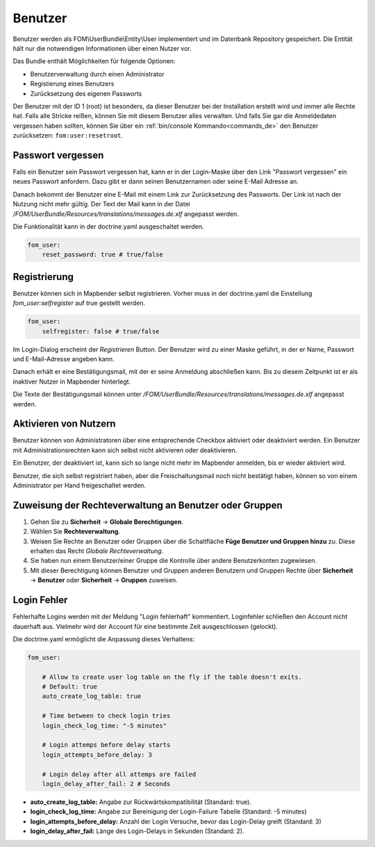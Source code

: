 .. _users_de:

Benutzer
========

Benutzer werden als FOM\\UserBundle\\Entity\\User implementiert und im Datenbank Repository gespeichert. Die Entität hält nur die notwendigen Informationen über einen Nutzer vor.

Das Bundle enthält Möglichkeiten für folgende Optionen:

* Benutzerverwaltung durch einen Administrator
* Registierung eines Benutzers
* Zurücksetzung des eigenen Passworts

Der Benutzer mit der ID 1 (root) ist besonders, da dieser Benutzer bei der Installation erstellt wird und immer alle Rechte hat. Falls alle Stricke reißen, können Sie mit diesem Benutzer alles verwalten. Und falls Sie gar die Anmeldedaten vergessen haben sollten, können Sie über ein :ref:`bin/console Kommando<commands_de>` den Benutzer zurücksetzen: ``fom:user:resetroot``.


Passwort vergessen
------------------

Falls ein Benutzer sein Passwort vergessen hat, kann er in der Login-Maske über den Link "Passwort vergessen" ein neues Passwort anfordern. Dazu gibt er dann seinen Benutzernamen oder seine E-Mail Adresse an.

.. image:: ../../../figures/de/fom/user_forgot_password.png

Danach bekommt der Benutzer eine E-Mail mit einem Link zur Zurücksetzung des Passworts. Der Link ist nach der Nutzung nicht mehr gültig. Der Text der Mail kann in der Datei `/FOM/UserBundle/Resources/translations/messages.de.xlf` angepasst werden.

Die Funktionalität kann in der doctrine.yaml ausgeschaltet werden.

.. code-block:: yaml

                fom_user:
                    reset_password: true # true/false


Registrierung
-------------

Benutzer können sich in Mapbender selbst registrieren. Vorher muss in der doctrine.yaml die Einstellung `fom_user:selfregister` auf true gestellt werden.

.. code-block:: yaml

                fom_user:
                    selfregister: false # true/false

Im Login-Dialog erscheint der *Registrieren* Button. Der Benutzer wird zu einer Maske geführt, in der er Name, Passwort und E-Mail-Adresse angeben kann.

.. image:: ../../../figures/de/fom/user_self_register.png

Danach erhält er eine Bestätigungsmail, mit der er seine Anmeldung abschließen kann. Bis zu diesem Zeitpunkt ist er als inaktiver Nutzer in Mapbender hinterlegt.

Die Texte der Bestätigungsmail können unter `/FOM/UserBundle/Resources/translations/messages.de.xlf` angepasst werden.


Aktivieren von Nutzern
----------------------

Benutzer können von Administratoren über eine entsprechende Checkbox aktiviert oder deaktiviert werden. Ein Benutzer mit Administrationsrechten kann sich selbst nicht aktivieren oder deaktivieren.

.. image:: ../../../figures/de/fom/edit_user_activated.png

Ein Benutzer, der deaktiviert ist, kann sich so lange nicht mehr im Mapbender anmelden, bis er wieder aktiviert wird.

Benutzer, die sich selbst registriert haben, aber die Freischaltungsmail noch nicht bestätigt haben, können so von einem Administrator per Hand freigeschaltet werden.


Zuweisung der Rechteverwaltung an Benutzer oder Gruppen
-------------------------------------------------------

#. Gehen Sie zu **Sicherheit** → **Globale Berechtigungen**.

#. Wählen Sie **Rechteverwaltung**.

#. Weisen Sie Rechte an Benutzer oder Gruppen über die Schaltfläche **Füge Benutzer und Gruppen hinzu** zu. Diese erhalten das Recht *Globale Rechteverwaltung*.

#. Sie haben nun einem Benutzer/einer Gruppe die Kontrolle über andere Benutzerkonten zugewiesen.

#. Mit dieser Berechtigung können Benutzer und Gruppen anderen Benutzern und Gruppen Rechte über **Sicherheit** → **Benutzer** oder **Sicherheit** → **Gruppen** zuweisen.


Login Fehler
------------

Fehlerhafte Logins werden mit der Meldung "Login fehlerhaft" kommentiert. Loginfehler schließen den Account nicht dauerhaft aus. Vielmehr wird der Account für eine bestimmte Zeit ausgeschlossen (gelockt).

Die doctrine.yaml ermöglicht die Anpassung dieses Verhaltens:

.. code-block:: yaml

   fom_user:

       # Allow to create user log table on the fly if the table doesn't exits.
       # Default: true
       auto_create_log_table: true

       # Time between to check login tries
       login_check_log_time: "-5 minutes"

       # Login attemps before delay starts
       login_attempts_before_delay: 3

       # Login delay after all attemps are failed
       login_delay_after_fail: 2 # Seconds


* **auto_create_log_table:** Angabe zur Rückwärtskompatibilität (Standard: true).
* **login_check_log_time:** Angabe zur Bereinigung der Login-Failure Tabelle (Standard: -5 minutes)
* **login_attempts_before_delay:** Anzahl der Login Versuche, bevor das Login-Delay greift (Standard: 3)
* **login_delay_after_fail:** Länge des Login-Delays in Sekunden (Standard: 2).
